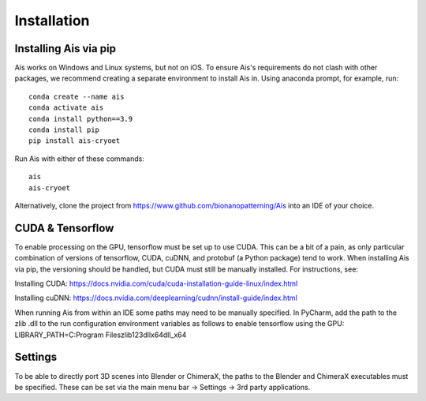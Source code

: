 Installation
__________

Installing Ais via pip
^^^^^^^^^^^^
Ais works on Windows and Linux systems, but not on iOS. To ensure Ais's requirements do not clash with other packages, we recommend creating a separate environment to install Ais in. Using anaconda prompt, for example, run:

::

    conda create --name ais
    conda activate ais
    conda install python==3.9
    conda install pip
    pip install ais-cryoet

Run Ais with either of these commands:

::

    ais
    ais-cryoet

Alternatively, clone the project from https://www.github.com/bionanopatterning/Ais into an IDE of your choice.

CUDA & Tensorflow
^^^^^^^^^^^^

To enable processing on the GPU, tensorflow must be set up to use CUDA. This can be a bit of a pain, as only particular combination of versions of tensorflow, CUDA, cuDNN, and protobuf (a Python package) tend to work. When installing Ais via pip, the versioning should be handled, but CUDA must still be manually installed. For instructions, see:

Installing CUDA: https://docs.nvidia.com/cuda/cuda-installation-guide-linux/index.html

Installing cuDNN: https://docs.nvidia.com/deeplearning/cudnn/install-guide/index.html

When running Ais from within an IDE some paths may need to be manually specified. In PyCharm, add the path to the zlib .dll to the run configuration environment variables as follows to enable tensorflow using the GPU:
LIBRARY_PATH=C:\Program Files\zlib123dllx64\dll_x64


Settings
^^^^^^^^^^^^

To be able to directly port 3D scenes into Blender or ChimeraX, the paths to the Blender and ChimeraX executables must be specified. These can be set via the main menu bar -> Settings -> 3rd party applications.
